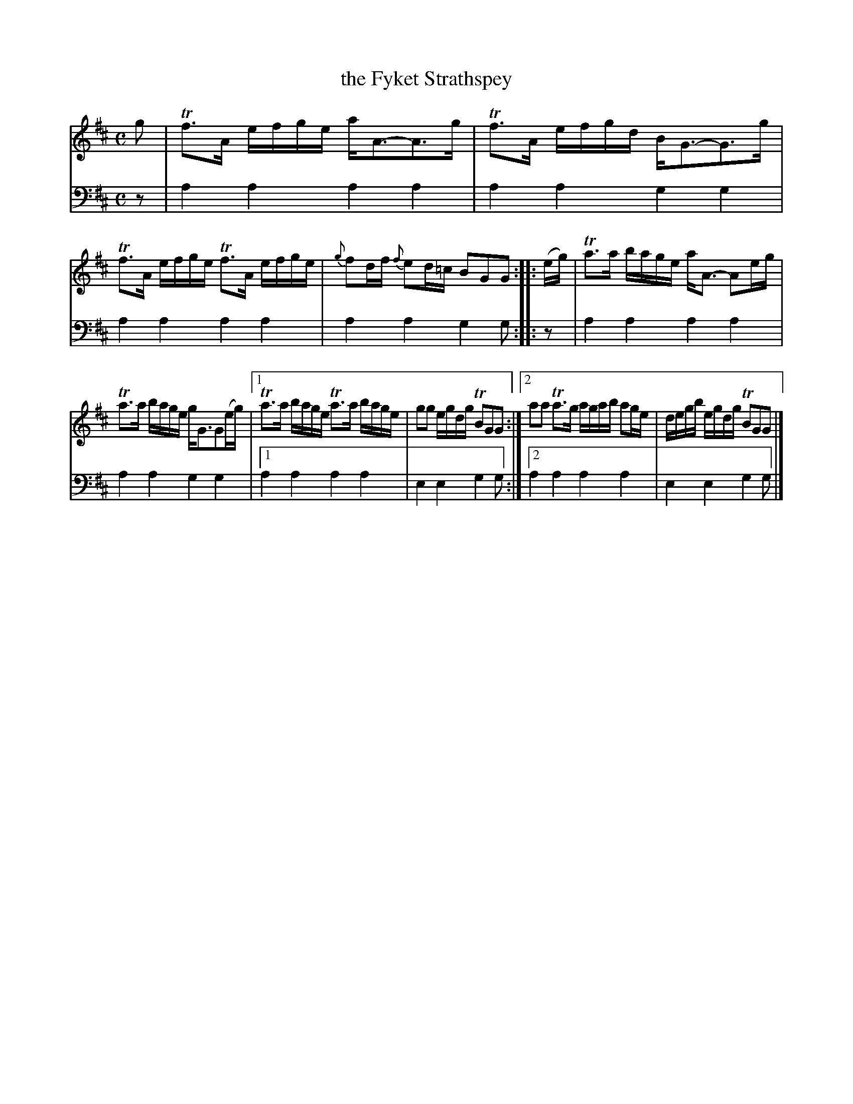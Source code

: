 X: 1293
T: the Fyket Strathspey
%R: strathspey
B: Niel Gow & Sons "A Collection of Strathspey Reels, etc." v.1 p.29 #3
Z: 2022 John Chambers <jc:trillian.mit.edu>
M: C
L: 1/16
K: D
% - - - - - - - - - -
V: 1 staves=2
g2 |\
Tf3A efge aA3-A3g | Tf3A efgd BG3-G3g | Tf3A efge Tf3A efge | {g}f2df {f}e2d=c B2G2G2 :: (eg) | Ta3a bage aA3- A2eg |
Ta3a bage gG3G2(eg) |1 Ta3a bage Ta3a bage | g2g2 egdg TB2G2G2 :|2 a2a2 Ta3g agab a2ge | degb egdg TB2G2G2 |]
% - - - - - - - - - -
% Voice 2 preserves the staff layout in the book.
V: 2 clef=bass middle=d
z2 | a4a4 a4a4 | a4a4 g4g4 | a4a4 a4a4 | a4a4 g4g2 :: z2 | a4a4
a4a4 | a4a4 g4g4 |1 a4a4 a4a4 | e4e4 g4g2 :|2 a4a4 a4a4 | e4e4 g4g2 |]
